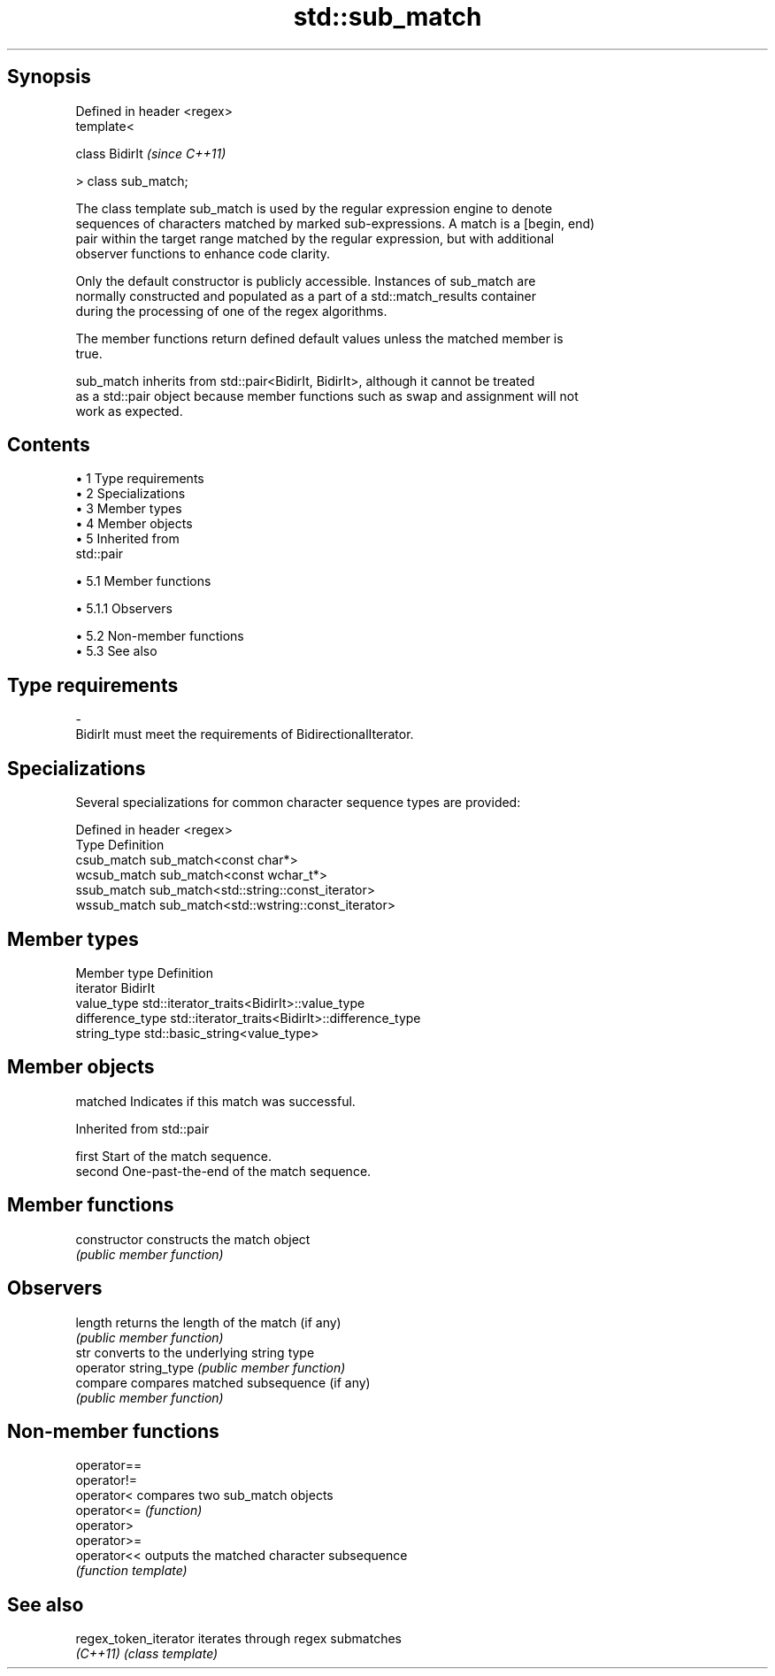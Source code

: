 .TH std::sub_match 3 "Apr 19 2014" "1.0.0" "C++ Standard Libary"
.SH Synopsis
   Defined in header <regex>
   template<

       class BidirIt          \fI(since C++11)\fP

   > class sub_match;

   The class template sub_match is used by the regular expression engine to denote
   sequences of characters matched by marked sub-expressions. A match is a [begin, end)
   pair within the target range matched by the regular expression, but with additional
   observer functions to enhance code clarity.

   Only the default constructor is publicly accessible. Instances of sub_match are
   normally constructed and populated as a part of a std::match_results container
   during the processing of one of the regex algorithms.

   The member functions return defined default values unless the matched member is
   true.

   sub_match inherits from std::pair<BidirIt, BidirIt>, although it cannot be treated
   as a std::pair object because member functions such as swap and assignment will not
   work as expected.

.SH Contents

     • 1 Type requirements
     • 2 Specializations
     • 3 Member types
     • 4 Member objects
     • 5 Inherited from
       std::pair

          • 5.1 Member functions

               • 5.1.1 Observers

          • 5.2 Non-member functions
          • 5.3 See also

.SH Type requirements

   -
   BidirIt must meet the requirements of BidirectionalIterator.

.SH Specializations

   Several specializations for common character sequence types are provided:

   Defined in header <regex>
   Type        Definition
   csub_match  sub_match<const char*>
   wcsub_match sub_match<const wchar_t*>
   ssub_match  sub_match<std::string::const_iterator>
   wssub_match sub_match<std::wstring::const_iterator>

.SH Member types

   Member type     Definition
   iterator        BidirIt
   value_type      std::iterator_traits<BidirIt>::value_type
   difference_type std::iterator_traits<BidirIt>::difference_type
   string_type     std::basic_string<value_type>

.SH Member objects

   matched Indicates if this match was successful.

Inherited from std::pair

   first  Start of the match sequence.
   second One-past-the-end of the match sequence.

.SH Member functions

   constructor          constructs the match object
                        \fI(public member function)\fP
.SH Observers
   length               returns the length of the match (if any)
                        \fI(public member function)\fP
   str                  converts to the underlying string type
   operator string_type \fI(public member function)\fP
   compare              compares matched subsequence (if any)
                        \fI(public member function)\fP

.SH Non-member functions

   operator==
   operator!=
   operator<  compares two sub_match objects
   operator<= \fI(function)\fP
   operator>
   operator>=
   operator<< outputs the matched character subsequence
              \fI(function template)\fP

.SH See also

   regex_token_iterator iterates through regex submatches
   \fI(C++11)\fP              \fI(class template)\fP
